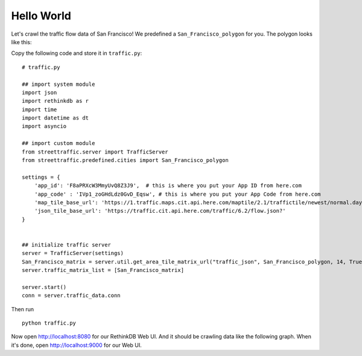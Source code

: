 Hello World
============

Let's crawl the traffic flow data of San Francisco! We predefined a 
``San_Francisco_polygon`` for you. The polygon looks like this:

.. image:: SanFrancisco.PNG
    :alt: San_Francisco_polygon

Copy the following code and store it in ``traffic.py``:: 

    # traffic.py

    ## import system module
    import json
    import rethinkdb as r
    import time
    import datetime as dt
    import asyncio

    ## import custom module
    from streettraffic.server import TrafficServer
    from streettraffic.predefined.cities import San_Francisco_polygon

    settings = {
        'app_id': 'F8aPRXcW3MmyUvQ8Z3J9',  # this is where you put your App ID from here.com
        'app_code' : 'IVp1_zoGHdLdz0GvD_Eqsw', # this is where you put your App Code from here.com
        'map_tile_base_url': 'https://1.traffic.maps.cit.api.here.com/maptile/2.1/traffictile/newest/normal.day/',
        'json_tile_base_url': 'https://traffic.cit.api.here.com/traffic/6.2/flow.json?'
    }


    ## initialize traffic server
    server = TrafficServer(settings)
    San_Francisco_matrix = server.util.get_area_tile_matrix_url("traffic_json", San_Francisco_polygon, 14, True)
    server.traffic_matrix_list = [San_Francisco_matrix]

    server.start()
    conn = server.traffic_data.conn

Then run ::

    python traffic.py

Now open `<http://localhost:8080>`_ for our RethinkDB Web UI. And it should be crawling data like
the following graph. When it's done, open `<http://localhost:9000>`_ for our Web UI.